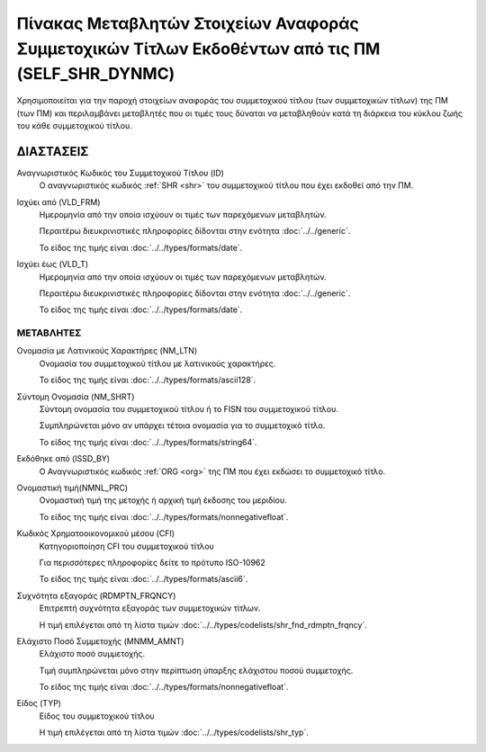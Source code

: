 Πίνακας Μεταβλητών Στοιχείων Αναφοράς Συμμετοχικών Τίτλων Εκδοθέντων από τις ΠΜ (SELF_SHR_DYNMC)
================================================================================================

Χρησιμοποιείται για την παροχή στοιχείων αναφοράς του συμμετοχικού τίτλου
(των συμμετοχικών τίτλων) της ΠΜ (των ΠΜ) και περιλαμβάνει μεταβλητές που οι
τιμές τους δύναται να μεταβληθούν κατά τη διάρκεια του κύκλου ζωής του κάθε
συμμετοχικού τίτλου. 

ΔΙΑΣΤΑΣΕΙΣ
----------
Αναγνωριστικός Κωδικός του Συμμετοχικού Τίτλου (ID)
    Ο αναγνωριστικός κωδικός :ref:`SHR <shr>` του συμμετοχικού τίτλου που έχει εκδοθεί από την ΠΜ.

Ισχύει από (VLD_FRM)
    Ημερομηνία από την οποία ισχύουν οι τιμές των παρεχόμενων μεταβλητών.

    Περαιτέρω διευκρινιστικές πληροφορίες δίδονται στην ενότητα :doc:`../../generic`.

    Το είδος της τιμής είναι :doc:`../../types/formats/date`.

Ισχύει έως (VLD_T)
    Ημερομηνία από την οποία ισχύουν οι τιμές των παρεχόμενων μεταβλητών.

    Περαιτέρω διευκρινιστικές πληροφορίες δίδονται στην ενότητα :doc:`../../generic`.

    Το είδος της τιμής είναι :doc:`../../types/formats/date`.


ΜΕΤΑΒΛΗΤΕΣ
~~~~~~~~~~

Ονομασία με Λατινικούς Χαρακτήρες (NM_LTN)
    Ονομασία του συμμετοχικού τίτλου με λατινικούς χαρακτήρες.

    Το είδος της τιμής είναι :doc:`../../types/formats/ascii128`.

Σύντομη Ονομασία (NM_SHRT)
    Σύντομη ονομασία του συμμετοχικού τίτλου ή το FISN του συμμετοχικού τίτλου.

    Συμπληρώνεται μόνο αν υπάρχει τέτοια ονομασία για το συμμετοχικό τίτλο. 

    Το είδος της τιμής είναι :doc:`../../types/formats/string64`.

Εκδόθηκε από (ISSD_BY)
    O Αναγνωριστικός κωδικός :ref:`ORG <org>` της ΠΜ που έχει εκδώσει το συμμετοχικό τίτλο.

Ονομαστική τιμή(NMNL_PRC)
    Ονομαστική τιμή της μετοχής ή αρχική τιμή έκδοσης του μεριδίου.

    Το είδος της τιμής είναι :doc:`../../types/formats/nonnegativefloat`.

Κωδικός Χρηματοοικονομικού μέσου (CFI)
    Κατηγοριοποίηση CFI του συμμετοχικού τίτλου 

    Για περισσότερες πληροφορίες δείτε το πρότυπο ISO-10962

    Το είδος της τιμής είναι :doc:`../../types/formats/ascii6`.

Συχνότητα εξαγοράς (RDMPTN_FRQNCY)
    Επιτρεπτή συχνότητα εξαγοράς των συμμετοχικών τίτλων.

    Η τιμή επιλέγεται από τη λίστα τιμών :doc:`../../types/codelists/shr_fnd_rdmptn_frqncy`.

Ελάχιστο Ποσό Συμμετοχής (MNMM_AMNT)
    Ελάχιστο ποσό συμμετοχής.

    Τιμή συμπληρώνεται μόνο στην περίπτωση ύπαρξης ελάχιστου ποσού συμμετοχής. 

    Το είδος της τιμής είναι :doc:`../../types/formats/nonnegativefloat`.

Είδος (TYP)
    Είδος του συμμετοχικού τίτλου
    
    Η τιμή επιλέγεται από τη λίστα τιμών :doc:`../../types/codelists/shr_typ`.
